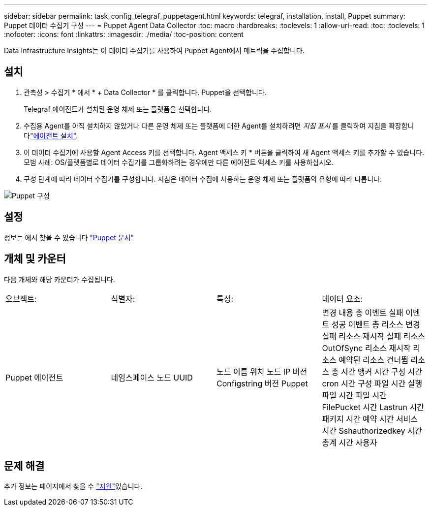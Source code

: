 ---
sidebar: sidebar 
permalink: task_config_telegraf_puppetagent.html 
keywords: telegraf, installation, install, Puppet 
summary: Puppet 데이터 수집기 구성 
---
= Puppet Agent Data Collector
:toc: macro
:hardbreaks:
:toclevels: 1
:allow-uri-read: 
:toc: 
:toclevels: 1
:nofooter: 
:icons: font
:linkattrs: 
:imagesdir: ./media/
:toc-position: content


[role="lead"]
Data Infrastructure Insights는 이 데이터 수집기를 사용하여 Puppet Agent에서 메트릭을 수집합니다.



== 설치

. 관측성 > 수집기 * 에서 * + Data Collector * 를 클릭합니다. Puppet을 선택합니다.
+
Telegraf 에이전트가 설치된 운영 체제 또는 플랫폼을 선택합니다.

. 수집용 Agent를 아직 설치하지 않았거나 다른 운영 체제 또는 플랫폼에 대한 Agent를 설치하려면 _지침 표시_ 를 클릭하여 지침을 확장합니다link:task_config_telegraf_agent.html["에이전트 설치"].
. 이 데이터 수집기에 사용할 Agent Access 키를 선택합니다. Agent 액세스 키 * 버튼을 클릭하여 새 Agent 액세스 키를 추가할 수 있습니다. 모범 사례: OS/플랫폼별로 데이터 수집기를 그룹화하려는 경우에만 다른 에이전트 액세스 키를 사용하십시오.
. 구성 단계에 따라 데이터 수집기를 구성합니다. 지침은 데이터 수집에 사용하는 운영 체제 또는 플랫폼의 유형에 따라 다릅니다.


image:PuppetDCConfigWindows.png["Puppet 구성"]



== 설정

정보는 에서 찾을 수 있습니다 https://puppet.com/docs["Puppet 문서"]



== 개체 및 카운터

다음 개체와 해당 카운터가 수집됩니다.

[cols="<.<,<.<,<.<,<.<"]
|===


| 오브젝트: | 식별자: | 특성: | 데이터 요소: 


| Puppet 에이전트 | 네임스페이스 노드 UUID | 노드 이름 위치 노드 IP 버전 Configstring 버전 Puppet | 변경 내용 총 이벤트 실패 이벤트 성공 이벤트 총 리소스 변경 실패 리소스 재시작 실패 리소스 OutOfSync 리소스 재시작 리소스 예약된 리소스 건너뜀 리소스 총 시간 앵커 시간 구성 시간 cron 시간 구성 파일 시간 실행 파일 시간 파일 시간 FilePucket 시간 Lastrun 시간 패키지 시간 예약 시간 서비스 시간 Sshauthorizedkey 시간 총계 시간 사용자 
|===


== 문제 해결

추가 정보는 페이지에서 찾을 수 link:concept_requesting_support.html["지원"]있습니다.
